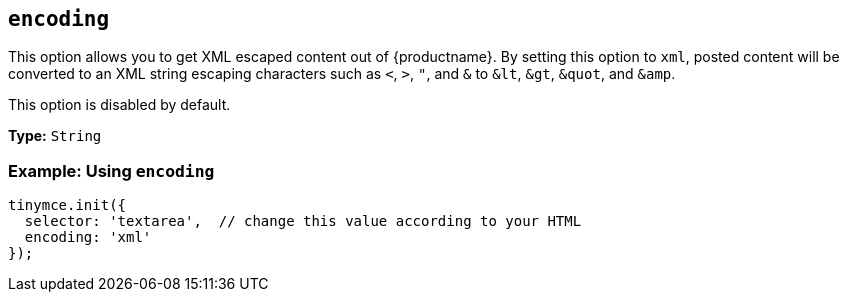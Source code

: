 [[encoding]]
== `encoding`

This option allows you to get XML escaped content out of {productname}. By setting this option to `xml`, posted content will be converted to an XML string escaping characters such as `<`, `>`, `"`, and `&` to `&lt`, `&gt`, `&quot`, and `&amp`.

This option is disabled by default.

*Type:* `String`

[discrete]
=== Example: Using `encoding`

[source, js]
----
tinymce.init({
  selector: 'textarea',  // change this value according to your HTML
  encoding: 'xml'
});
----
